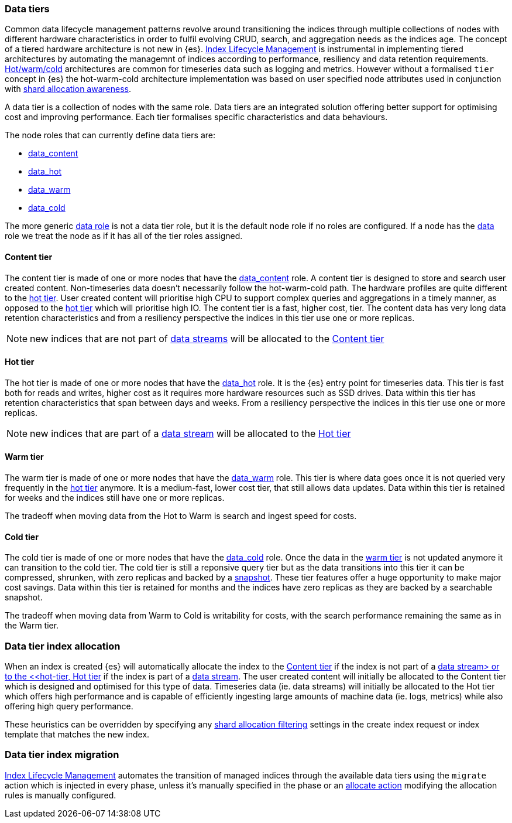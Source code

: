 [role="xpack"]
[[modules-tiers]]
=== Data tiers

Common data lifecycle management patterns revolve around transitioning the indices
through multiple collections of nodes with different hardware characteristics in order
to fulfil evolving CRUD, search, and aggregation needs as the indices age. The concept
of a tiered hardware architecture is not new in {es}.
<<index-lifecycle-management, Index Lifecycle Management>> is instrumental in
implementing tiered architectures by automating the managemnt of indices according to
performance, resiliency and data retention requirements.
<<overview-index-lifecycle-management, Hot/warm/cold>> architectures are common
for timeseries data such as logging and metrics. However without a formalised `tier`
concept in {es} the hot-warm-cold architecture implementation was based on user specified
node attributes used in conjunction with <<shard-allocation-awareness, shard allocation awareness>>.

A data tier is a collection of nodes with the same role. Data tiers are an integrated
solution offering better support for optimising cost and improving performance.
Each tier formalises specific characteristics and data behaviours.

The node roles that can currently define data tiers are:

* <<data-content-node, data_content>>
* <<data-hot-node, data_hot>>
* <<data-warm-node, data_warm>>
* <<data-cold-node, data_cold>>

The more generic <<data-node, data role>> is not a data tier role, but
it is the default node role if no roles are configured. If a node has the
<<data-node, data>> role we treat the node as if it has all of the tier
roles assigned.

[[content-tier]]
==== Content tier

The content tier is made of one or more nodes that have the <<data-content-node, data_content>>
role. A content tier is designed to store and search user created content. Non-timeseries data
doesn't necessarily follow the hot-warm-cold path. The hardware profiles are quite different to
the <<hot-tier, hot tier>>. User created content will prioritise high CPU to support complex
queries and aggregations in a timely manner, as opposed to the <<hot-tier, hot tier>> which
will prioritise high IO.
The content tier is a fast, higher cost, tier. The content data has very long data retention
characteristics and from a resiliency perspective the indices in this tier use one or more
replicas.

NOTE: new indices that are not part of <<data-streams, data streams>> will be allocated to the
<<content-tier>>

[[hot-tier]]
==== Hot tier

The hot tier is made of one or more nodes that have the <<data-hot-node, data_hot>> role.
It is the {es} entry point for timeseries data. This tier is fast both for reads and writes,
higher cost as it requires more hardware resources such as SSD drives. Data within this tier
has retention characteristics that span between days and weeks. From a resiliency perspective
the indices in this tier use one or more replicas.

NOTE: new indices that are part of a <<data-streams, data stream>> will be allocated to the
<<hot-tier>>

[[warm-tier]]
==== Warm tier

The warm tier is made of one or more nodes that have the <<data-warm-node, data_warm>> role.
This tier is where data goes once it is not queried very frequently in the <<hot-tier, hot tier>>
anymore. It is a medium-fast, lower cost tier, that still allows data updates. Data within this
tier is retained for weeks and the indices still have one or more replicas.

The tradeoff when moving data from the Hot to Warm is search and ingest speed for costs.

[[Cold-tier]]
==== Cold tier

The cold tier is made of one or more nodes that have the <<data-cold-node, data_cold>> role.
Once the data in the <<warm-tier, warm tier>> is not updated anymore it can transition to the
cold tier. The cold tier is still a reponsive query tier but as the data transitions into this
tier it can be compressed, shrunken, with zero replicas and backed by a <<ilm-searchable-snapshot, snapshot>>.
These tier features offer a huge opportunity to make major cost savings. Data within this tier
is retained for months and the indices have zero replicas as they are backed by a searchable
snapshot.

The tradeoff when moving data from Warm to Cold is writability for costs, with the search performance
remaining the same as in the Warm tier.

[[data-tier-allocation]]
=== Data tier index allocation

When an index is created {es} will automatically allocate the index to the <<content-tier, Content tier>>
if the index is not part of a <<data-streams, data stream> or to the <<hot-tier, Hot tier>> if the index
is part of a <<data-streams, data stream>>. The user created content will initially be allocated to the
Content tier which is designed and optimised for this type of data. Timeseries data (ie. data streams)
will initially be allocated to the Hot tier which offers high performance and is capable of efficiently
ingesting large amounts of machine data (ie. logs, metrics) while also offering high query performance.

These heuristics can be overridden by specifying any <<shard-allocation-filtering, shard allocation filtering>>
settings in the create index request or index template that matches the new index.

[[data-tier-migration]]
=== Data tier index migration

<<index-lifecycle-management, Index Lifecycle Management>> automates the transition of managed
indices through the available data tiers using the `migrate` action which is injected
in every phase, unless it's manually specified in the phase or an
<<ilm-allocate-action, allocate action>> modifying the allocation rules is manually configured.
